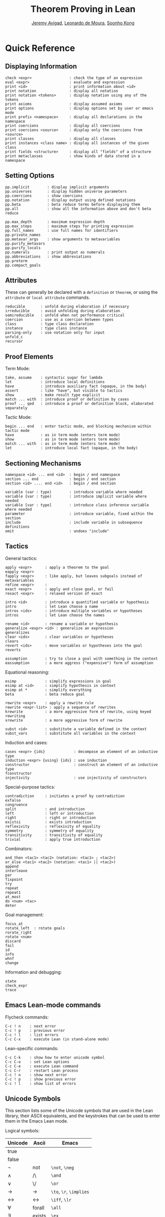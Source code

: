 #+Title: Theorem Proving in Lean
#+Author: [[http://www.andrew.cmu.edu/user/avigad][Jeremy Avigad]], [[http://leodemoura.github.io][Leonardo de Moura]], [[http://www.cs.cmu.edu/~soonhok][Soonho Kong]]

* Quick Reference

** Displaying Information

#+BEGIN_SRC text
check <expr>                 : check the type of an expression
eval <expr>                  : evaluate and expression
print <id>                   : print information about <id>
print notation               : display all notation
print notation <tokens>      : display notation using any of the tokens
print axioms                 : display assumed axioms
print options                : display options set by user or emacs mode
print prefix <namespace>     : display all declarations in the namespace
print coercions              : display all coercions
print coercions <source>     : display only the coercions from <source>
print classes                : display all classes
print instances <class name> : display all instances of the given class
print fields <structure>     : display all "fields" of a structure
print metaclasses            : show kinds of data stored in a namespace
#+END_SRC

** Setting Options

#+BEGIN_SRC text
pp.implicit        : display implicit arguments
pp.universes       : display hidden universe parameters
pp.coercions       : show coercions
pp.notation        : display output using defined notations
pp.beta            : beta reduce terms before displaying them
pp.all             : show all the information above and don't beta reduce

pp.max_depth       : maximum expression depth
pp.max_steps       : maximum steps for printing expression
pp.full_names      : use full names for identifiers
pp.private_names
pp.metavar_args    : show arguments to metavariables 
pp.purify_metavars
pp.purify_locals  
pp.numerals        : print output as numerals
pp.abbreviations   : show abbreviations
pp.preterm
pp.compact_goals
#+END_SRC

** Attributes

These can generally be declared with a =definition= or =theorem=, or
using the =attribute= or =local attribute= commands.
#+BEGIN_SRC text
reducible       : unfold during elaboration if necessary
irreducible     : avoid unfolding during elaboration
semireducible   : unfold when not performance critical
coercion        : use as a coercion between types
class           : type class declaration
instance        : type class instance
parsing-only    : use notation only for input
unfold_c         
recursor
#+END_SRC

** Proof Elements

Term Mode:
#+BEGIN_SRC text
take, assume    : syntactic sugar for lambda
let             : introduce local definitions
have            : introduce auxiliary fact (opaque, in the body)
assert          : like "have", but visible to tactics
show            : make result type explicit
match ... with  : introduce proof or definition by cases
proof ... qed   : introduce a proof or definition block, elaborated separately
#+END_SRC

Tactic Mode:
#+BEGIN_SRC text
begin ... end   : enter tactic mode, and blocking mechanism within tactic mode
have            : as in term mode (enters term mode)
show            : as in term mode (enters term mode)
match ... with  : as in term mode (enters term mode)
let             : introduce local fact (opaque, in the body)
#+END_SRC

** Sectioning Mechanisms

#+BEGIN_SRC text
namespace <id> ... end <id>  : begin / end namespace
section ... end              : begin / end section
section <id> .... end <id>   : begin / end section

variable (var : type)        : introduce variable where needed
variable {var : type)        : introduce implicit variable where needed
variable [var : type]        : introduce class inference variable where needed
parameter                    : introduce variable, fixed within the section
include                      : include variable in subsequence definitions
omit                         : undoes "include"
#+END_SRC

** Tactics

General tactics:
#+BEGIN_SRC text
apply <expr>      : apply a theorem to the goal
eapply <expr>
fapply <expr>     : like apply, but leaves subgoals instead of metavariables
refine <expr>     :
exact <expr>      : apply and close goal, or fail
rexact <expr>     : relaxed version of exact

intro <id>        : introduce a quantified variable or hypothesis
intro             : let Lean choose a name
intros <ids>      : introduce multiple variables or hypotheses
intros            : let Lean choose the names

rename <id>       : rename a variable or hypothesis
generalize <expr> <id> : generalize an expression
generalizes
clear <ids>       : clear variables or hypotheses
clears
revert <ids>      : move variables or hypotheses into the goal
reverts

assumption        : try to close a goal with something in the context
eassumption       : a more aggress ("expensive") form of assumption
#+END_SRC

Equational reasoning:
#+BEGIN_SRC text
esimp             : simplify expressions in goal
esimp at <id>     : simplify hypothesis in context
esimp at *        : simplify everything
beta              : beta reduce goal

rewrite <expr>    : apply a rewrite rule
rewrite <expr-list> : apply a sequence of rewrites
krewrite          : a more aggressive form of rewrite, using keyed rewriting
xrewrite          : a more aggressive form of rewrite

subst <id>        : substitute a variable defined in the context
subst_vars        : substitute all variables in the context
#+END_SRC

Induction and cases:
#+BEGIN_SRC text
cases <expr> {ids}             : decompose an element of an inductive type
induction <expr> {using} {ids} : use induction
constructor                    : construct an element of an inductive type
fconstructor
injectivity                    : use injectivity of constructors
#+END_SRC

Special-purpose tactics:
#+BEGIN_SRC text
contradiction     : initiates a proof by contradiction
exfalso
congruence
split             : and introduction
left              : left or introduction
right             : right or introduction
existsi           : exists introduction
reflexivity       : reflexivity of equality
symmetry          : symmetry of equality
transitivity      : transitivity of equality
trivial           : apply true introduction
#+END_SRC

Combinators:
#+BEGIN_SRC text
and_then <tac1> <tac2> (notation: <tac1> ; <tac2>)
or_else <tac1> <tac2> (notation: <tac1> || <tac2>)
append
interleave
par
fixpoint
try
repeat
repeat1
at_most
do <num> <tac>
deter
#+END_SRC

Goal management:
#+BEGIN_SRC text
focus_at
rotate_left  : rotate goals
rorate_right
rotate <num>
discard
fail
id
info
whnf
change
#+END_SRC

Information and debugging:
#+BEGIN_SRC text
state
check_expr
trace
#+END_SRC

** Emacs Lean-mode commands

Flycheck commands:
#+BEGIN_SRC text
C-c ! n    : next error
C-c ! p    : previous error
C-c ! l    : list errors
C-c C-x    : execute Lean (in stand-alone mode)
#+END_SRC

Lean-specific commands:
#+BEGIN_SRC text
C-c C-k    : show how to enter unicode symbol
C-c C-o    : set Lean options
C-c C-e    : execute Lean command
C-c C-r    : restart Lean process
C-c ! n    : show next error
C-c ! p    : show previous error
C-c ! l    : show list of errors
#+END_SRC

** Unicode Symbols

This section lists some of the Unicode symbols that are used in the
Lean library, their ASCII equivalents, and the keystrokes that can be
used to enter them in the Emacs Lean mode.

Logical symbols:

| Unicode | Ascii  | Emacs                   |
|---------+--------+-------------------------|
| true    |        |                         |
| false   |        |                         |
| ¬       | not    | =\not=, =\neg=          |
| ∧       | /\     | =\and=                  |
| ‌∨       | \/     | =\or=                   |
| →       | ->     | =\to=, =\r=, =\implies= |
| ↔       | <->    | =\iff=, =\lr=           |
| ∀       | forall | =\all=                  |
| ∃       | exists | =\ex=                   |
| λ       | fun    | =\lam=, =\fun=          |
| ≠       | ~=     | =\ne=                   |

Types:

| Π | Pi    | =\Pi=                     |
| → | ->    | =\to=, =\r=, =\implies=   |
| Σ | Sigma | =\S=, =\Sigma=            |
| × | prod  | =\times=                  |
| ⊎ | sum   | =\union=, =\u+=, =\uplus= |
| ℕ | nat   | =\nat=                    |
| ℤ | int   | =\int=                    |
| ℚ | rat   | =\rat=                    |
| ℝ | real  | =\real=                   |

When you open the namespaces =prod= and =sum=, you can use =*= and =+=
for the types =prod= and =sum= respectively. To avoid overwriting
notation, these have to have the same precedence as the arithmetic
operations. If you don't need to use notation for the arithmetic
operations, you can obtain lower-precedence versions by opening the
namespaces =low_precedence_times= and =low_precedence_plus=
respectively.

Greek letters:

| Unicode | Emacs    |
|---------+----------|
| α       | =\alpha= |
| β       | =\beta=  |
| γ       | =\gamma= |
| ...     | ...      |

Equality proofs (=open eq.ops=):

| Unicode | Ascii | Emacs         |
|---------+-------+---------------|
| ⁻¹      | eq.symm  | =\sy=, =\inv= |
| ⬝       | eq.trans | =\tr=         |
| ▸       | eq.subst | =\t=          |

Symbols for the rewrite tactic:

| Unicode | Ascii | Emacs |
|---------+-------+-------|
| ↑       | ^     | =\u=  |
| ↓       | <d    | =\d=  |

Brackets:

| Unicode | Ascii | Emacs         |
|---------+-------+---------------|
| ⌞t⌟     | ?(t)  | =\cll t \clr= |
| ⦃ t ⦄   | {{t}} | =\{{ t \}}    |
| ⟨ t ⟩   |       | =\< t \>=     |
| ⟪ t ⟫   |       | =\<< t \>>=   |


Set theory:

| Unicode | Ascii    | Emacs    |
|---------+----------+----------|
| ∈       | mem      | =\in=    |
| ∉       |          | =\nin=   |
| ∩       | inter    | =\i=     |
| ∪       | union    | =\un=    |
| ⊆       | subseteq | =\subeq= |

Binary relations:

| Unicode | Ascii | Emacs    |   |
|---------+-------+----------+---|
| ≤       | <=    | =\le=    |   |
| ≥       | >=    | =\ge=    |   |
| ∣       | dvd   | =\∣=     |   |
| ≡       |       | =\equiv= |   |
| ≈       |       | =\eq=    |   |


Binary operations:

| Unicode | Ascii | Emacs   |
|---------+-------+---------|
| ∘       | comp  | =\comp= |



